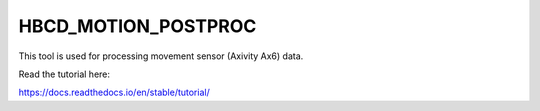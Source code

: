 HBCD_MOTION_POSTPROC
=======================================

This tool is used for processing movement sensor (Axivity Ax6) data.

Read the tutorial here:

https://docs.readthedocs.io/en/stable/tutorial/

